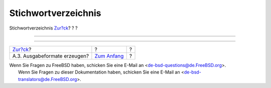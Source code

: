 ====================
Stichwortverzeichnis
====================

.. raw:: html

   <div class="navheader">

Stichwortverzeichnis
`Zur?ck <examples-formatted.html>`__?
?
?

--------------

.. raw:: html

   </div>

.. raw:: html

   <div class="index">

.. raw:: html

   <div class="titlepage" xmlns="">

.. raw:: html

   <div>

.. raw:: html

   <div>

.. raw:: html

   </div>

.. raw:: html

   </div>

.. raw:: html

   </div>

.. raw:: html

   <div class="index">

.. raw:: html

   </div>

.. raw:: html

   </div>

.. raw:: html

   <div class="navfooter">

--------------

+-----------------------------------------+-------------------------------+-----+
| `Zur?ck <examples-formatted.html>`__?   | ?                             | ?   |
+-----------------------------------------+-------------------------------+-----+
| A.3. Ausgabeformate erzeugen?           | `Zum Anfang <index.html>`__   | ?   |
+-----------------------------------------+-------------------------------+-----+

.. raw:: html

   </div>

| Wenn Sie Fragen zu FreeBSD haben, schicken Sie eine E-Mail an
  <de-bsd-questions@de.FreeBSD.org\ >.
|  Wenn Sie Fragen zu dieser Dokumentation haben, schicken Sie eine
  E-Mail an <de-bsd-translators@de.FreeBSD.org\ >.
